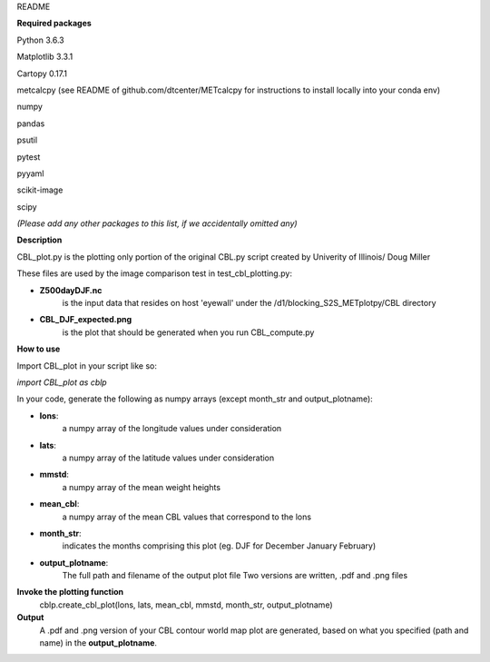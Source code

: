 README

**Required packages**

Python 3.6.3

Matplotlib 3.3.1

Cartopy 0.17.1

metcalcpy  (see README of github.com/dtcenter/METcalcpy for instructions to install locally into your conda env)

numpy

pandas

psutil

pytest

pyyaml

scikit-image 

scipy

*(Please add any other packages to this list, if we accidentally omitted any)*

**Description**

CBL_plot.py is the plotting only portion of the original CBL.py
script created by Univerity of Illinois/ Doug Miller

These files are used by the image comparison test in test_cbl_plotting.py:

* **Z500dayDJF.nc**  
    is the input data that resides on host 'eyewall' under the /d1/blocking_S2S_METplotpy/CBL directory


* **CBL_DJF_expected.png** 
    is the plot that should be generated when you run CBL_compute.py


**How to use**

Import CBL_plot in your script like so:

*import CBL_plot as cblp*

In your code, generate the following as numpy arrays
(except month_str and output_plotname):

* **lons**:
    a numpy array of the longitude values under consideration

* **lats**:
    a numpy array of the latitude values under consideration

* **mmstd**:
    a numpy array of the mean weight heights

* **mean_cbl**:
    a numpy array of the mean CBL values that correspond to the lons

* **month_str**:
    indicates the months comprising this plot
    (eg. DJF for December January February)

* **output_plotname**:
    The full path and filename of the output plot file
    Two versions are written, .pdf and .png files


**Invoke the plotting function**
    cblp.create_cbl_plot(lons, lats, mean_cbl, mmstd, month_str, output_plotname)


**Output**
    A .pdf and .png version of your CBL contour world
    map plot are generated, based on what you specified
    (path and name) in the **output_plotname**.
